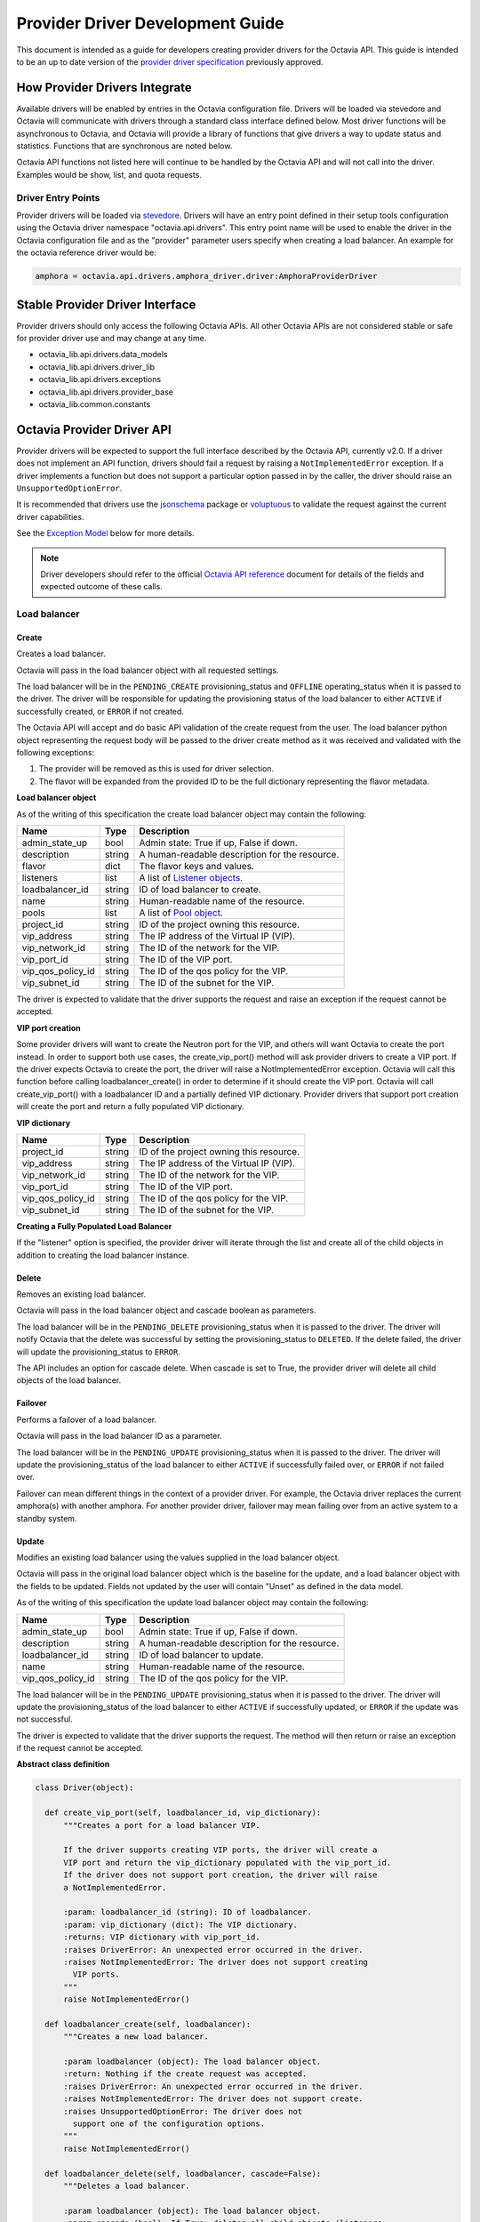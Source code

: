 ..
      Licensed under the Apache License, Version 2.0 (the "License"); you may
      not use this file except in compliance with the License. You may obtain
      a copy of the License at

          http://www.apache.org/licenses/LICENSE-2.0

      Unless required by applicable law or agreed to in writing, software
      distributed under the License is distributed on an "AS IS" BASIS, WITHOUT
      WARRANTIES OR CONDITIONS OF ANY KIND, either express or implied. See the
      License for the specific language governing permissions and limitations
      under the License.

=================================
Provider Driver Development Guide
=================================
This document is intended as a guide for developers creating provider drivers
for the Octavia API. This guide is intended to be an up to date version of the
`provider driver specification`_ previously approved.

.. _provider driver specification: ../specs/version1.1/enable-provider-driver.html

How Provider Drivers Integrate
==============================
Available drivers will be enabled by entries in the Octavia configuration file.
Drivers will be loaded via stevedore and Octavia will communicate with drivers
through a standard class interface defined below. Most driver functions will be
asynchronous to Octavia, and Octavia will provide a library of functions
that give drivers a way to update status and statistics. Functions that are
synchronous are noted below.

Octavia API functions not listed here will continue to be handled by the
Octavia API and will not call into the driver. Examples would be show, list,
and quota requests.

Driver Entry Points
-------------------

Provider drivers will be loaded via
`stevedore <https://docs.openstack.org/stevedore/latest/>`_. Drivers will
have an entry point defined in their setup tools configuration using the
Octavia driver namespace "octavia.api.drivers". This entry point name will
be used to enable the driver in the Octavia configuration file and as the
"provider" parameter users specify when creating a load balancer. An example
for the octavia reference driver would be:

.. code-block:: python

  amphora = octavia.api.drivers.amphora_driver.driver:AmphoraProviderDriver

Stable Provider Driver Interface
================================

Provider drivers should only access the following Octavia APIs. All other
Octavia APIs are not considered stable or safe for provider driver use and
may change at any time.

* octavia_lib.api.drivers.data_models
* octavia_lib.api.drivers.driver_lib
* octavia_lib.api.drivers.exceptions
* octavia_lib.api.drivers.provider_base
* octavia_lib.common.constants

Octavia Provider Driver API
===========================

Provider drivers will be expected to support the full interface described
by the Octavia API, currently v2.0. If a driver does not implement an API
function, drivers should fail a request by raising a ``NotImplementedError``
exception. If a driver implements a function but does not support a particular
option passed in by the caller, the driver should raise an
``UnsupportedOptionError``.

It is recommended that drivers use the
`jsonschema <https://github.com/Julian/jsonschema>`_ package or
`voluptuous <https://pypi.org/project/voluptuous>`_ to validate the
request against the current driver capabilities.

See the `Exception Model`_ below for more details.

.. note:: Driver developers should refer to the official
          `Octavia API reference`_ document for details of the fields and
          expected outcome of these calls.

.. _Octavia API reference: https://docs.openstack.org/api-ref/load-balancer/v2/index.html

Load balancer
-------------

Create
^^^^^^

Creates a load balancer.

Octavia will pass in the load balancer object with all requested settings.

The load balancer will be in the ``PENDING_CREATE`` provisioning_status and
``OFFLINE`` operating_status when it is passed to the driver.  The driver
will be responsible for updating the provisioning status of the load
balancer to either ``ACTIVE`` if successfully created, or ``ERROR`` if not
created.

The Octavia API will accept and do basic API validation of the create
request from the user. The load balancer python object representing the
request body will be passed to the driver create method as it was received
and validated with the following exceptions:

1. The provider will be removed as this is used for driver selection.
2. The flavor will be expanded from the provided ID to be the full
   dictionary representing the flavor metadata.

**Load balancer object**

As of the writing of this specification the create load balancer object may
contain the following:

+-----------------+--------+-----------------------------------------------+
| Name            | Type   | Description                                   |
+=================+========+===============================================+
| admin_state_up  | bool   | Admin state: True if up, False if down.       |
+-----------------+--------+-----------------------------------------------+
| description     | string | A human-readable description for the resource.|
+-----------------+--------+-----------------------------------------------+
| flavor          | dict   | The flavor keys and values.                   |
+-----------------+--------+-----------------------------------------------+
| listeners       | list   | A list of `Listener objects`_.                |
+-----------------+--------+-----------------------------------------------+
| loadbalancer_id | string | ID of load balancer to create.                |
+-----------------+--------+-----------------------------------------------+
| name            | string | Human-readable name of the resource.          |
+-----------------+--------+-----------------------------------------------+
| pools           | list   | A list of `Pool object`_.                     |
+-----------------+--------+-----------------------------------------------+
| project_id      | string | ID of the project owning this resource.       |
+-----------------+--------+-----------------------------------------------+
| vip_address     | string | The IP address of the Virtual IP (VIP).       |
+-----------------+--------+-----------------------------------------------+
| vip_network_id  | string | The ID of the network for the VIP.            |
+-----------------+--------+-----------------------------------------------+
| vip_port_id     | string | The ID of the VIP port.                       |
+-----------------+--------+-----------------------------------------------+
|vip_qos_policy_id| string | The ID of the qos policy for the VIP.         |
+-----------------+--------+-----------------------------------------------+
| vip_subnet_id   | string | The ID of the subnet for the VIP.             |
+-----------------+--------+-----------------------------------------------+

The driver is expected to validate that the driver supports the request
and raise an exception if the request cannot be accepted.

**VIP port creation**

Some provider drivers will want to create the Neutron port for the VIP, and
others will want Octavia to create the port instead. In order to support both
use cases, the create_vip_port() method will ask provider drivers to create
a VIP port. If the driver expects Octavia to create the port, the driver
will raise a  NotImplementedError exception. Octavia will call this function
before calling loadbalancer_create() in order to determine if it should
create the VIP port. Octavia will call create_vip_port() with a loadbalancer
ID and a partially defined VIP dictionary. Provider drivers that support
port creation will create the port and return a fully populated VIP
dictionary.

**VIP dictionary**

+-----------------+--------+-----------------------------------------------+
| Name            | Type   | Description                                   |
+=================+========+===============================================+
| project_id      | string | ID of the project owning this resource.       |
+-----------------+--------+-----------------------------------------------+
| vip_address     | string | The IP address of the Virtual IP (VIP).       |
+-----------------+--------+-----------------------------------------------+
| vip_network_id  | string | The ID of the network for the VIP.            |
+-----------------+--------+-----------------------------------------------+
| vip_port_id     | string | The ID of the VIP port.                       |
+-----------------+--------+-----------------------------------------------+
|vip_qos_policy_id| string | The ID of the qos policy for the VIP.         |
+-----------------+--------+-----------------------------------------------+
| vip_subnet_id   | string | The ID of the subnet for the VIP.             |
+-----------------+--------+-----------------------------------------------+

**Creating a Fully Populated Load Balancer**

If the "listener" option is specified, the provider driver will iterate
through the list and create all of the child objects in addition to
creating the load balancer instance.

Delete
^^^^^^

Removes an existing load balancer.

Octavia will pass in the load balancer object and cascade boolean as
parameters.

The load balancer will be in the ``PENDING_DELETE`` provisioning_status when
it is passed to the driver. The driver will notify Octavia that the delete
was successful by setting the provisioning_status to ``DELETED``. If the
delete failed, the driver will update the provisioning_status to ``ERROR``.

The API includes an option for cascade delete. When cascade is set to
True, the provider driver will delete all child objects of the load balancer.

Failover
^^^^^^^^

Performs a failover of a load balancer.

Octavia will pass in the load balancer ID as a parameter.

The load balancer will be in the ``PENDING_UPDATE`` provisioning_status when
it is passed to the driver. The driver will update the provisioning_status
of the load balancer to either ``ACTIVE`` if successfully failed over, or
``ERROR`` if not failed over.

Failover can mean different things in the context of a provider driver. For
example, the Octavia driver replaces the current amphora(s) with another
amphora. For another provider driver, failover may mean failing over from
an active system to a standby system.

Update
^^^^^^

Modifies an existing load balancer using the values supplied in the load
balancer object.

Octavia will pass in the original load balancer object which is the baseline
for the update, and a load balancer object with the fields to be updated.
Fields not updated by the user will contain "Unset" as defined in the data
model.

As of the writing of this specification the update load balancer object may
contain the following:

+-----------------+--------+-----------------------------------------------+
| Name            | Type   | Description                                   |
+=================+========+===============================================+
| admin_state_up  | bool   | Admin state: True if up, False if down.       |
+-----------------+--------+-----------------------------------------------+
| description     | string | A human-readable description for the resource.|
+-----------------+--------+-----------------------------------------------+
| loadbalancer_id | string | ID of load balancer to update.                |
+-----------------+--------+-----------------------------------------------+
| name            | string | Human-readable name of the resource.          |
+-----------------+--------+-----------------------------------------------+
|vip_qos_policy_id| string | The ID of the qos policy for the VIP.         |
+-----------------+--------+-----------------------------------------------+

The load balancer will be in the ``PENDING_UPDATE`` provisioning_status when
it is passed to the driver. The driver will update the provisioning_status
of the load balancer to either ``ACTIVE`` if successfully updated, or
``ERROR`` if the update was not successful.

The driver is expected to validate that the driver supports the request.
The method will then return or raise an exception if the request cannot be
accepted.

**Abstract class definition**

.. code-block:: python

   class Driver(object):

     def create_vip_port(self, loadbalancer_id, vip_dictionary):
         """Creates a port for a load balancer VIP.

         If the driver supports creating VIP ports, the driver will create a
         VIP port and return the vip_dictionary populated with the vip_port_id.
         If the driver does not support port creation, the driver will raise
         a NotImplementedError.

         :param: loadbalancer_id (string): ID of loadbalancer.
         :param: vip_dictionary (dict): The VIP dictionary.
         :returns: VIP dictionary with vip_port_id.
         :raises DriverError: An unexpected error occurred in the driver.
         :raises NotImplementedError: The driver does not support creating
           VIP ports.
         """
         raise NotImplementedError()

     def loadbalancer_create(self, loadbalancer):
         """Creates a new load balancer.

         :param loadbalancer (object): The load balancer object.
         :return: Nothing if the create request was accepted.
         :raises DriverError: An unexpected error occurred in the driver.
         :raises NotImplementedError: The driver does not support create.
         :raises UnsupportedOptionError: The driver does not
           support one of the configuration options.
         """
         raise NotImplementedError()

     def loadbalancer_delete(self, loadbalancer, cascade=False):
         """Deletes a load balancer.

         :param loadbalancer (object): The load balancer object.
         :param cascade (bool): If True, deletes all child objects (listeners,
           pools, etc.) in addition to the load balancer.
         :return: Nothing if the delete request was accepted.
         :raises DriverError: An unexpected error occurred in the driver.
         :raises NotImplementedError: if driver does not support request.
         """
         raise NotImplementedError()

     def loadbalancer_failover(self, loadbalancer_id):
         """Performs a fail over of a load balancer.

         :param loadbalancer_id (string): ID of the load balancer to failover.
         :return: Nothing if the failover request was accepted.
         :raises DriverError: An unexpected error occurred in the driver.
         :raises: NotImplementedError if driver does not support request.
         """
         raise NotImplementedError()

     def loadbalancer_update(self, old_loadbalancer, new_loadbalancer):
         """Updates a load balancer.

         :param old_loadbalancer (object): The baseline load balancer object.
         :param new_loadbalancer (object): The updated load balancer object.
         :return: Nothing if the update request was accepted.
         :raises DriverError: An unexpected error occurred in the driver.
         :raises NotImplementedError: The driver does not support request.
         :raises UnsupportedOptionError: The driver does not
           support one of the configuration options.
         """
         raise NotImplementedError()

Listener
--------

Create
^^^^^^

Creates a listener for a load balancer.

Octavia will pass in the listener object with all requested settings.

The listener will be in the ``PENDING_CREATE`` provisioning_status and
``OFFLINE`` operating_status when it is passed to the driver. The driver
will be responsible for updating the provisioning status of the listener
to either ``ACTIVE`` if successfully created, or ``ERROR`` if not created.

The Octavia API will accept and do basic API validation of the create
request from the user.  The listener python object representing the
request body will be passed to the driver create method as it was received
and validated with the following exceptions:

1. The project_id will be removed, if present, as this field is now
deprecated. The listener will inherit the project_id from the parent
load balancer.
2. The default_tls_container_ref will be expanded and provided to the driver
in PEM format.
3. The sni_container_refs will be expanded and provided to the driver in
PEM format.

.. _Listener objects:

**Listener object**

As of the writing of this specification the create listener object may
contain the following:

+------------------------------+--------+-------------------------------------+
| Name                         | Type   | Description                         |
+==============================+========+=====================================+
| admin_state_up               | bool   | Admin state: True if up, False if   |
|                              |        | down.                               |
+------------------------------+--------+-------------------------------------+
| client_authentication        | string | The TLS client authentication mode. |
|                              |        | One of the options ``NONE``,        |
|                              |        | ``OPTIONAL`` or ``MANDATORY``.      |
+------------------------------+--------+-------------------------------------+
| client_ca_tls_container_data | string | A PEM encoded certificate.          |
+------------------------------+--------+-------------------------------------+
| client_ca_tls_container_ref  | string | The reference to the secrets        |
|                              |        | container.                          |
+------------------------------+--------+-------------------------------------+
| client_crl_container_data    | string | A PEM encoded CRL file.             |
+------------------------------+--------+-------------------------------------+
| client_crl_container_ref     | string | The reference to the secrets        |
|                              |        | container.                          |
+------------------------------+--------+-------------------------------------+
| connection_limit             | int    | The max number of connections       |
|                              |        | permitted for this listener. Default|
|                              |        | is -1, which is infinite            |
|                              |        | connections.                        |
+------------------------------+--------+-------------------------------------+
| default_pool                 | object | A `Pool object`_.                   |
+------------------------------+--------+-------------------------------------+
| default_pool_id              | string | The ID of the pool used by the      |
|                              |        | listener if no L7 policies match.   |
+------------------------------+--------+-------------------------------------+
| default_tls_container_data   | dict   | A `TLS container`_ dict.            |
+------------------------------+--------+-------------------------------------+
| default_tls_container_refs   | string | The reference to the secrets        |
|                              |        | container.                          |
+------------------------------+--------+-------------------------------------+
| description                  | string | A human-readable description for the|
|                              |        | listener.                           |
+------------------------------+--------+-------------------------------------+
| insert_headers               | dict   | A dictionary of optional headers to |
|                              |        | insert into the request before it is|
|                              |        | sent to the backend member. See     |
|                              |        | `Supported HTTP Header Insertions`_.|
|                              |        | Keys and values are specified as    |
|                              |        | strings.                            |
+------------------------------+--------+-------------------------------------+
| l7policies                   | list   | A list of `L7policy objects`_.      |
+------------------------------+--------+-------------------------------------+
| listener_id                  | string | ID of listener to create.           |
+------------------------------+--------+-------------------------------------+
| loadbalancer_id              | string | ID of load balancer.                |
+------------------------------+--------+-------------------------------------+
| name                         | string | Human-readable name of the listener.|
+------------------------------+--------+-------------------------------------+
| project_id                   | string | ID of the project owning this       |
|                              |        | resource.                           |
+------------------------------+--------+-------------------------------------+
| protocol                     | string | Protocol type: One of HTTP, HTTPS,  |
|                              |        | TCP, or TERMINATED_HTTPS.           |
+------------------------------+--------+-------------------------------------+
| protocol_port                | int    | Protocol port number.               |
+------------------------------+--------+-------------------------------------+
| sni_container_data           | list   | A list of `TLS container`_ dict.    |
+------------------------------+--------+-------------------------------------+
| sni_container_refs           | list   | A list of references to the SNI     |
|                              |        | secrets containers.                 |
+------------------------------+--------+-------------------------------------+
| timeout_client_data          | int    | Frontend client inactivity timeout  |
|                              |        | in milliseconds.                    |
+------------------------------+--------+-------------------------------------+
| timeout_member_connect       | int    | Backend member connection timeout in|
|                              |        | milliseconds.                       |
+------------------------------+--------+-------------------------------------+
| timeout_member_data          | int    | Backend member inactivity timeout in|
|                              |        | milliseconds.                       |
+------------------------------+--------+-------------------------------------+
| timeout_tcp_inspect          | int    | Time, in milliseconds, to wait for  |
|                              |        | additional TCP packets for content  |
|                              |        | inspection.                         |
+------------------------------+--------+-------------------------------------+

.. _TLS container:

As of the writing of this specification the TLS container dictionary
contains the following:

+---------------+--------+------------------------------------------------+
| Key           | Type   | Description                                    |
+===============+========+================================================+
| certificate   | string | The PEM encoded certificate.                   |
+---------------+--------+------------------------------------------------+
| intermediates | List   | A list of intermediate PEM certificates.       |
+---------------+--------+------------------------------------------------+
| passphrase    | string | The private_key passphrase.                    |
+---------------+--------+------------------------------------------------+
| primary_cn    | string | The primary common name of the certificate.    |
+---------------+--------+------------------------------------------------+
| private_key   | string | The PEM encoded private key.                   |
+---------------+--------+------------------------------------------------+

.. _Supported HTTP Header Insertions:

As of the writing of this specification the Supported HTTP Header Insertions
are:

+-----------------------+--------+--------------------------------------------+
| Key                   | Type   | Description                                |
+=======================+========+============================================+
| X-Forwarded-For       | bool   | When True a X-Forwarded-For header is      |
|                       |        | inserted into the request to the backend   |
|                       |        | member that specifies the client IP        |
|                       |        | address.                                   |
+-----------------------+--------+--------------------------------------------+
| X-Forwarded-Port      | int    | A X-Forwarded-Port header is inserted into |
|                       |        | the request to the backend member that     |
|                       |        | specifies the integer provided. Typically  |
|                       |        | this is used to indicate the port the      |
|                       |        | client connected to on the load balancer.  |
+-----------------------+--------+--------------------------------------------+
| X-Forwarded-Proto     | bool   | A X-Forwarded-Proto header is inserted into|
|                       |        | the end of request to the backend member.  |
|                       |        | HTTP for the HTTP listener protocol type,  |
|                       |        | HTTPS for the TERMINATED_HTTPS listener    |
|                       |        | protocol type.                             |
+-----------------------+--------+--------------------------------------------+
| X-SSL-Client-Verify   | string | When "``true``" a ``X-SSL-Client-Verify``  |
|                       |        | header is inserted into the request to the |
|                       |        | backend ``member`` that contains 0 if the  |
|                       |        | client authentication was successful, or an|
|                       |        | result error number greater than 0 that    |
|                       |        | align to the openssl veryify error codes.  |
+-----------------------+--------+--------------------------------------------+
| X-SSL-Client-Has-Cert | string | When "``true``" a ``X-SSL-Client-Has-Cert``|
|                       |        | header is inserted into the request to the |
|                       |        | backend ``member`` that is ''true'' if a   |
|                       |        | client authentication certificate was      |
|                       |        | presented, and ''false'' if not. Does not  |
|                       |        | indicate validity.                         |
+-----------------------+--------+--------------------------------------------+
| X-SSL-Client-DN       | string | When "``true``" a ``X-SSL-Client-DN``      |
|                       |        | header is inserted into the request to the |
|                       |        | backend ``member`` that contains the full  |
|                       |        | Distinguished Name of the certificate      |
|                       |        | presented by the client.                   |
+-----------------------+--------+--------------------------------------------+
| X-SSL-Client-CN       | string | When "``true``" a ``X-SSL-Client-CN``      |
|                       |        | header is inserted into the request to the |
|                       |        | backend ``member`` that contains the Common|
|                       |        | Name from the full Distinguished Name of   |
|                       |        | the certificate presented by the client.   |
+-----------------------+--------+--------------------------------------------+
| X-SSL-Issuer          | string | When "``true``" a ``X-SSL-Issuer`` header  |
|                       |        | is inserted into the request to the backend|
|                       |        | ``member`` that contains the full          |
|                       |        | Distinguished Name of the client           |
|                       |        | certificate issuer.                        |
+-----------------------+--------+--------------------------------------------+
| X-SSL-Client-SHA1     | string | When "``true``" a ``X-SSL-Client-SHA1``    |
|                       |        | header is inserted into the request to the |
|                       |        | backend ``member`` that contains the SHA-1 |
|                       |        | fingerprint of the certificate presented by|
|                       |        | the client in hex string format.           |
+-----------------------+--------+--------------------------------------------+
|X-SSL-Client-Not-Before| string | When "``true``" a                          |
|                       |        | ``X-SSL-Client-Not-Before``                |
|                       |        | header is inserted into the request to the |
|                       |        | backend ``member`` that contains the start |
|                       |        | date presented by the client as a formatted|
|                       |        | string YYMMDDhhmmss[Z].                    |
+-----------------------+--------+--------------------------------------------+
|X-SSL-Client-Not-After | string | When "``true``" a                          |
|                       |        | ``X-SSL-Client-Not-After`` header is       |
|                       |        | inserted into the request to the           |
|                       |        | backend ``member`` that contains the end   |
|                       |        | date presented by the client as a formatted|
|                       |        | string YYMMDDhhmmss[Z].                    |
+-----------------------+--------+--------------------------------------------+

**Creating a Fully Populated Listener**

If the "default_pool" or "l7policies" option is specified, the provider
driver will create all of the child objects in addition to creating the
listener instance.

Delete
^^^^^^

Deletes an existing listener.

Octavia will pass the listener object as a parameter.

The listener will be in the ``PENDING_DELETE`` provisioning_status when
it is passed to the driver. The driver will notify Octavia that the delete
was successful by setting the provisioning_status to ``DELETED``. If the
delete failed, the driver will update the provisioning_status to ``ERROR``.

Update
^^^^^^

Modifies an existing listener using the values supplied in the listener
object.

Octavia will pass in the original listener object which is the baseline for the
update, and a listener object with the fields to be updated.
Fields not updated by the user will contain "Unset" as defined in the data
model.

As of the writing of this specification the update listener object may
contain the following:

+----------------------------+--------+-------------------------------------+
| Name                       | Type   | Description                         |
+============================+========+=====================================+
| admin_state_up             | bool   | Admin state: True if up, False if   |
|                            |        | down.                               |
+----------------------------+--------+-------------------------------------+
| client_authentication      | string | The TLS client authentication mode. |
|                            |        | One of the options ``NONE``,        |
|                            |        | ``OPTIONAL`` or ``MANDATORY``.      |
+----------------------------+--------+-------------------------------------+
|client_ca_tls_container_data| string | A PEM encoded certificate.          |
+----------------------------+--------+-------------------------------------+
| client_ca_tls_container_ref| string | The reference to the secrets        |
|                            |        | container.                          |
+----------------------------+--------+-------------------------------------+
| client_crl_container_data  | string | A PEM encoded CRL file.             |
+----------------------------+--------+-------------------------------------+
| client_crl_container_ref   | string | The reference to the secrets        |
|                            |        | container.                          |
+----------------------------+--------+-------------------------------------+
| connection_limit           | int    | The max number of connections       |
|                            |        | permitted for this listener. Default|
|                            |        | is -1, which is infinite            |
|                            |        | connections.                        |
+----------------------------+--------+-------------------------------------+
| default_pool_id            | string | The ID of the pool used by the      |
|                            |        | listener if no L7 policies match.   |
+----------------------------+--------+-------------------------------------+
| default_tls_container_data | dict   | A `TLS container`_ dict.            |
+----------------------------+--------+-------------------------------------+
| default_tls_container_refs | string | The reference to the secrets        |
|                            |        | container.                          |
+----------------------------+--------+-------------------------------------+
| description                | string |  A human-readable description for   |
|                            |        |  the listener.                      |
+----------------------------+--------+-------------------------------------+
| insert_headers             | dict   | A dictionary of optional headers to |
|                            |        | insert into the request before it is|
|                            |        | sent to the backend member. See     |
|                            |        | `Supported HTTP Header Insertions`_.|
|                            |        | Keys and values are specified as    |
|                            |        | strings.                            |
+----------------------------+--------+-------------------------------------+
| listener_id                | string | ID of listener to update.           |
+----------------------------+--------+-------------------------------------+
| name                       | string | Human-readable name of the listener.|
+----------------------------+--------+-------------------------------------+
| sni_container_data         | list   | A list of `TLS container`_ dict.    |
+----------------------------+--------+-------------------------------------+
| sni_container_refs         | list   | A list of references to the SNI     |
|                            |        | secrets containers.                 |
+----------------------------+--------+-------------------------------------+
| timeout_client_data        | int    | Frontend client inactivity timeout  |
|                            |        | in milliseconds.                    |
+----------------------------+--------+-------------------------------------+
| timeout_member_connect     | int    | Backend member connection timeout in|
|                            |        | milliseconds.                       |
+----------------------------+--------+-------------------------------------+
| timeout_member_data        | int    | Backend member inactivity timeout in|
|                            |        | milliseconds.                       |
+----------------------------+--------+-------------------------------------+
| timeout_tcp_inspect        | int    | Time, in milliseconds, to wait for  |
|                            |        | additional TCP packets for content  |
|                            |        | inspection.                         |
+----------------------------+--------+-------------------------------------+

The listener will be in the ``PENDING_UPDATE`` provisioning_status when
it is passed to the driver. The driver will update the provisioning_status
of the listener to either ``ACTIVE`` if successfully updated, or ``ERROR``
if the update was not successful.

The driver is expected to validate that the driver supports the request.
The method will then return or raise an exception if the request cannot be
accepted.

**Abstract class definition**

.. code-block:: python

    class Driver(object):
      def listener_create(self, listener):
          """Creates a new listener.

          :param listener (object): The listener object.
          :return: Nothing if the create request was accepted.
          :raises DriverError: An unexpected error occurred in the driver.
          :raises NotImplementedError: if driver does not support request.
          :raises UnsupportedOptionError: if driver does not
            support one of the configuration options.
          """
        raise NotImplementedError()

      def listener_delete(self, listener):
          """Deletes a listener.

          :param listener (object): The listener object.
          :return: Nothing if the delete request was accepted.
          :raises DriverError: An unexpected error occurred in the driver.
          :raises NotImplementedError: if driver does not support request.
          """
          raise NotImplementedError()

      def listener_update(self, old_listener, new_listener):
          """Updates a listener.

          :param old_listener (object): The baseline listener object.
          :param new_listener (object): The updated listener object.
          :return: Nothing if the update request was accepted.
          :raises DriverError: An unexpected error occurred in the driver.
          :raises NotImplementedError: if driver does not support request.
          :raises UnsupportedOptionError: if driver does not
            support one of the configuration options.
          """
          raise NotImplementedError()

Pool
----

Create
^^^^^^

Creates a pool for a load balancer.

Octavia will pass in the pool object with all requested settings.

The pool will be in the ``PENDING_CREATE`` provisioning_status and
``OFFLINE`` operating_status when it is passed to the driver. The driver
will be responsible for updating the provisioning status of the pool
to either ``ACTIVE`` if successfully created, or ``ERROR`` if not created.

The Octavia API will accept and do basic API validation of the create
request from the user.  The pool python object representing the request
body will be passed to the driver create method as it was received and
validated with the following exceptions:

1. The project_id will be removed, if present, as this field is now
   deprecated. The listener will inherit the project_id from the parent
   load balancer.

.. _Pool object:

**Pool object**

As of the writing of this specification the create pool object may
contain the following:

+-----------------------+--------+------------------------------------------+
| Name                  | Type   | Description                              |
+=======================+========+==========================================+
| admin_state_up        | bool   | Admin state: True if up, False if down.  |
+-----------------------+--------+------------------------------------------+
| ca_tls_container_data | string | A PEM encoded certificate.               |
+-----------------------+--------+------------------------------------------+
| ca_tls_container_ref  | string | The reference to the secrets             |
|                       |        | container.                               |
+-----------------------+--------+------------------------------------------+
| crl_container_data    | string | A PEM encoded CRL file.                  |
+-----------------------+--------+------------------------------------------+
| crl_container_ref     | string | The reference to the secrets             |
|                       |        | container.                               |
+-----------------------+--------+------------------------------------------+
| description           | string | A human-readable description for the     |
|                       |        | pool.                                    |
+-----------------------+--------+------------------------------------------+
| healthmonitor         | object | A `Healthmonitor object`_.               |
+-----------------------+--------+------------------------------------------+
| lb_algorithm          | string | Load balancing algorithm: One of         |
|                       |        | ROUND_ROBIN, LEAST_CONNECTIONS, or       |
|                       |        | SOURCE_IP.                               |
+-----------------------+--------+------------------------------------------+
| loadbalancer_id       | string | ID of load balancer.                     |
+-----------------------+--------+------------------------------------------+
| listener_id           | string | ID of listener.                          |
+-----------------------+--------+------------------------------------------+
| members               | list   | A list of `Member objects`_.             |
+-----------------------+--------+------------------------------------------+
| name                  | string | Human-readable name of the pool.         |
+-----------------------+--------+------------------------------------------+
| pool_id               | string | ID of pool to create.                    |
+-----------------------+--------+------------------------------------------+
| project_id            | string | ID of the project owning this resource.  |
+-----------------------+--------+------------------------------------------+
| protocol              | string | Protocol type: One of HTTP, HTTPS,       |
|                       |        | PROXY, or TCP.                           |
+-----------------------+--------+------------------------------------------+
| session_persistence   | dict   | Defines session persistence as one of    |
|                       |        | {'type': <'HTTP_COOKIE' | 'SOURCE_IP'>}  |
|                       |        | OR                                       |
|                       |        | {'type': 'APP_COOKIE',                   |
|                       |        | 'cookie_name': <cookie_name>}            |
+-----------------------+--------+------------------------------------------+
| tls_container_data    | dict   | A `TLS container`_ dict.                 |
+-----------------------+--------+------------------------------------------+
| tls_container_ref     | string | The reference to the secrets             |
|                       |        | container.                               |
+-----------------------+--------+------------------------------------------+
| tls_enabled           | bool   | True when backend re-encryption is       |
|                       |        | enabled.                                 |
+-----------------------+--------+------------------------------------------+

Delete
^^^^^^

Removes an existing pool and all of its members.

Octavia will pass the pool object as a parameter.

The pool will be in the ``PENDING_DELETE`` provisioning_status when
it is passed to the driver. The driver will notify Octavia that the delete
was successful by setting the provisioning_status to ``DELETED``. If the
delete failed, the driver will update the provisioning_status to ``ERROR``.

Update
^^^^^^

Modifies an existing pool using the values supplied in the pool object.

Octavia will pass in the original pool object which is the baseline for the
update, and a pool object with the fields to be updated.
Fields not updated by the user will contain "Unset" as defined in the data
model.

As of the writing of this specification the update pool object may
contain the following:

+-----------------------+--------+------------------------------------------+
| Name                  | Type   | Description                              |
+=======================+========+==========================================+
| admin_state_up        | bool   | Admin state: True if up, False if down.  |
+-----------------------+--------+------------------------------------------+
| ca_tls_container_data | string | A PEM encoded certificate.               |
+-----------------------+--------+------------------------------------------+
| ca_tls_container_ref  | string | The reference to the secrets             |
|                       |        | container.                               |
+-----------------------+--------+------------------------------------------+
| crl_container_data    | string | A PEM encoded CRL file.                  |
+-----------------------+--------+------------------------------------------+
| crl_container_ref     | string | The reference to the secrets             |
|                       |        | container.                               |
+-----------------------+--------+------------------------------------------+
| description           | string | A human-readable description for the     |
|                       |        | pool.                                    |
+-----------------------+--------+------------------------------------------+
| lb_algorithm          | string | Load balancing algorithm: One of         |
|                       |        | ROUND_ROBIN, LEAST_CONNECTIONS, or       |
|                       |        | SOURCE_IP.                               |
+-----------------------+--------+------------------------------------------+
| name                  | string | Human-readable name of the pool.         |
+-----------------------+--------+------------------------------------------+
| pool_id               | string | ID of pool to update.                    |
+-----------------------+--------+------------------------------------------+
| session_persistence   | dict   | Defines session persistence as one of    |
|                       |        | {'type': <'HTTP_COOKIE' | 'SOURCE_IP'>}  |
|                       |        | OR                                       |
|                       |        | {'type': 'APP_COOKIE',                   |
|                       |        | 'cookie_name': <cookie_name>}            |
+-----------------------+--------+------------------------------------------+
| tls_container_data    | dict   | A `TLS container`_ dict.                 |
+-----------------------+--------+------------------------------------------+
| tls_container_ref     | string | The reference to the secrets             |
|                       |        | container.                               |
+-----------------------+--------+------------------------------------------+
| tls_enabled           | bool   | True when backend re-encryption is       |
|                       |        | enabled.                                 |
+-----------------------+--------+------------------------------------------+

The pool will be in the ``PENDING_UPDATE`` provisioning_status when it is
passed to the driver. The driver will update the provisioning_status of the
pool to either ``ACTIVE`` if successfully updated, or ``ERROR`` if the
update was not successful.

The driver is expected to validate that the driver supports the request.
The method will then return or raise an exception if the request cannot be
accepted.

**Abstract class definition**

.. code-block:: python

    class Driver(object):
      def pool_create(self, pool):
          """Creates a new pool.

          :param pool (object): The pool object.
          :return: Nothing if the create request was accepted.
          :raises DriverError: An unexpected error occurred in the driver.
          :raises NotImplementedError: if driver does not support request.
          :raises UnsupportedOptionError: if driver does not
            support one of the configuration options.
          """
          raise NotImplementedError()

      def pool_delete(self, pool):
          """Deletes a pool and its members.

          :param pool (object): The pool object.
          :return: Nothing if the create request was accepted.
          :raises DriverError: An unexpected error occurred in the driver.
          :raises NotImplementedError: if driver does not support request.
          """
          raise NotImplementedError()

      def pool_update(self, old_pool, new_pool):
          """Updates a pool.

          :param old_pool (object): The baseline pool object.
          :param new_pool (object): The updated pool object.
          :return: Nothing if the create request was accepted.
          :raises DriverError: An unexpected error occurred in the driver.
          :raises NotImplementedError: if driver does not support request.
          :raises UnsupportedOptionError: if driver does not
            support one of the configuration options.
          """
          raise NotImplementedError()

Member
------

Create
^^^^^^

Creates a member for a pool.

Octavia will pass in the member object with all requested settings.

The member will be in the ``PENDING_CREATE`` provisioning_status and
``OFFLINE`` operating_status when it is passed to the driver. The driver
will be responsible for updating the provisioning status of the member
to either ``ACTIVE`` if successfully created, or ``ERROR`` if not created.

The Octavia API will accept and do basic API validation of the create
request from the user.  The member python object representing the
request body will be passed to the driver create method as it was received
and validated with the following exceptions:

1. The project_id will be removed, if present, as this field is now
   deprecated. The member will inherit the project_id from the parent
   load balancer.

.. _Member objects:

**Member object**

As of the writing of this specification the create member object may
contain the following:

+-----------------------+--------+------------------------------------------+
| Name                  | Type   | Description                              |
+=======================+========+==========================================+
| address               | string | The IP address of the backend member to  |
|                       |        | receive traffic from the load balancer.  |
+-----------------------+--------+------------------------------------------+
| admin_state_up        | bool   | Admin state: True if up, False if down.  |
+-----------------------+--------+------------------------------------------+
| backup                | bool   | Is the member a backup? Backup members   |
|                       |        | only receive traffic when all non-backup |
|                       |        | members are down.                        |
+-----------------------+--------+------------------------------------------+
| member_id             | string | ID of member to create.                  |
+-----------------------+--------+------------------------------------------+
| monitor_address       | string | An alternate IP address used for health  |
|                       |        | monitoring a backend member.             |
+-----------------------+--------+------------------------------------------+
| monitor_port          | int    | An alternate protocol port used for      |
|                       |        | health monitoring a backend member.      |
+-----------------------+--------+------------------------------------------+
| name                  | string | Human-readable name of the member.       |
+-----------------------+--------+------------------------------------------+
| pool_id               | string | ID of pool.                              |
+-----------------------+--------+------------------------------------------+
| project_id            | string | ID of the project owning this resource.  |
+-----------------------+--------+------------------------------------------+
| protocol_port         | int    | The port on which the backend member     |
|                       |        | listens for traffic.                     |
+-----------------------+--------+------------------------------------------+
| subnet_id             | string | Subnet ID.                               |
+-----------------------+--------+------------------------------------------+
| weight                | int    | The weight of a member determines the    |
|                       |        | portion of requests or connections it    |
|                       |        | services compared to the other members of|
|                       |        | the pool. For example, a member with a   |
|                       |        | weight of 10 receives five times as many |
|                       |        | requests as a member with a weight of 2. |
|                       |        | A value of 0 means the member does not   |
|                       |        | receive new connections but continues to |
|                       |        | service existing connections. A valid    |
|                       |        | value is from 0 to 256. Default is 1.    |
+-----------------------+--------+------------------------------------------+

Delete
^^^^^^

Removes a pool member.

Octavia will pass the member object as a parameter.

The member will be in the ``PENDING_DELETE`` provisioning_status when
it is passed to the driver. The driver will notify Octavia that the delete
was successful by setting the provisioning_status to ``DELETED``. If the
delete failed, the driver will update the provisioning_status to ``ERROR``.

Update
^^^^^^

Modifies an existing member using the values supplied in the listener object.

Octavia will pass in the original member object which is the baseline for the
update, and a member object with the fields to be updated.
Fields not updated by the user will contain "Unset" as defined in the data
model.

As of the writing of this specification the update member object may contain
the following:

+-----------------------+--------+------------------------------------------+
| Name                  | Type   | Description                              |
+=======================+========+==========================================+
| admin_state_up        | bool   | Admin state: True if up, False if down.  |
+-----------------------+--------+------------------------------------------+
| backup                | bool   | Is the member a backup? Backup members   |
|                       |        | only receive traffic when all non-backup |
|                       |        | members are down.                        |
+-----------------------+--------+------------------------------------------+
| member_id             | string | ID of member to update.                  |
+-----------------------+--------+------------------------------------------+
| monitor_address       | string | An alternate IP address used for health  |
|                       |        | monitoring a backend member.             |
+-----------------------+--------+------------------------------------------+
| monitor_port          | int    | An alternate protocol port used for      |
|                       |        | health monitoring a backend member.      |
+-----------------------+--------+------------------------------------------+
| name                  | string | Human-readable name of the member.       |
+-----------------------+--------+------------------------------------------+
| weight                | int    | The weight of a member determines the    |
|                       |        | portion of requests or connections it    |
|                       |        | services compared to the other members of|
|                       |        | the pool. For example, a member with a   |
|                       |        | weight of 10 receives five times as many |
|                       |        | requests as a member with a weight of 2. |
|                       |        | A value of 0 means the member does not   |
|                       |        | receive new connections but continues to |
|                       |        | service existing connections. A valid    |
|                       |        | value is from 0 to 256. Default is 1.    |
+-----------------------+--------+------------------------------------------+

The member will be in the ``PENDING_UPDATE`` provisioning_status when
it is passed to the driver. The driver will update the provisioning_status
of the member to either ``ACTIVE`` if successfully updated, or ``ERROR``
if the update was not successful.

The driver is expected to validate that the driver supports the request.
The method will then return or raise an exception if the request cannot be
accepted.

Batch Update
^^^^^^^^^^^^

Set the state of members for a pool in one API call. This may include
creating new members, deleting old members, and updating existing members.
Existing members are matched based on address/port combination.

For example, assume a pool currently has two members. These members have the
following address/port combinations: '192.0.2.15:80' and '192.0.2.16:80'.
Now assume a PUT request is made that includes members with address/port
combinations: '192.0.2.16:80' and '192.0.2.17:80'. The member '192.0.2.15:80'
will be deleted because it was not in the request. The member '192.0.2.16:80'
will be updated to match the request data for that member, because it was
matched. The member '192.0.2.17:80' will be created, because no such member
existed.

The members will be in the ``PENDING_CREATE``, ``PENDING_UPDATE``, or
``PENDING_DELETE`` provisioning_status when it is passed to the driver.
The driver will update the provisioning_status of the members to either
``ACTIVE`` or ``DELETED`` if successfully updated, or ``ERROR``
if the update was not successful.

The batch update method will supply a list of `Member objects`_.
Existing members not in this list should be deleted,
existing members in the list should be updated,
and members in the list that do not already exist should be created.

**Abstract class definition**

.. code-block:: python

    class Driver(object):
      def member_create(self, member):
          """Creates a new member for a pool.

          :param member (object): The member object.
          :return: Nothing if the create request was accepted.
          :raises DriverError: An unexpected error occurred in the driver.
          :raises NotImplementedError: if driver does not support request.
          :raises UnsupportedOptionError: if driver does not
            support one of the configuration options.
          """
      raise NotImplementedError()

      def member_delete(self, member):

          """Deletes a pool member.

          :param member (object): The member object.
          :return: Nothing if the create request was accepted.
          :raises DriverError: An unexpected error occurred in the driver.
          :raises NotImplementedError: if driver does not support request.
          """
          raise NotImplementedError()

      def member_update(self, old_member, new_member):

          """Updates a pool member.

          :param old_member (object): The baseline member object.
          :param new_member (object): The updated member object.
          :return: Nothing if the create request was accepted.
          :raises DriverError: An unexpected error occurred in the driver.
          :raises NotImplementedError: if driver does not support request.
          :raises UnsupportedOptionError: if driver does not
            support one of the configuration options.
          """
          raise NotImplementedError()

      def member_batch_update(self, members):
          """Creates, updates, or deletes a set of pool members.

          :param members (list): List of member objects.
          :return: Nothing if the create request was accepted.
          :raises DriverError: An unexpected error occurred in the driver.
          :raises NotImplementedError: if driver does not support request.
          :raises UnsupportedOptionError: if driver does not
            support one of the configuration options.
          """
          raise NotImplementedError()

Health Monitor
--------------

Create
^^^^^^

Creates a health monitor on a pool.

Octavia will pass in the health monitor object with all requested settings.

The health monitor will be in the ``PENDING_CREATE`` provisioning_status and
``OFFLINE`` operating_status when it is passed to the driver. The driver
will be responsible for updating the provisioning status of the health
monitor to either ``ACTIVE`` if successfully created, or ``ERROR`` if not
created.

The Octavia API will accept and do basic API validation of the create
request from the user.  The healthmonitor python object representing the
request body will be passed to the driver create method as it was received
and validated with the following exceptions:

1. The project_id will be removed, if present, as this field is now
   deprecated. The listener will inherit the project_id from the parent
   load balancer.

.. _Healthmonitor object:

**Healthmonitor object**

+-----------------------+--------+------------------------------------------+
| Name                  | Type   | Description                              |
+=======================+========+==========================================+
| admin_state_up        | bool   | Admin state: True if up, False if down.  |
+-----------------------+--------+------------------------------------------+
| delay                 | int    | The interval, in seconds, between health |
|                       |        | checks.                                  |
+-----------------------+--------+------------------------------------------+
| domain_name           | string | The domain name to be passed in the host |
|                       |        | header for health monitor checks.        |
+-----------------------+--------+------------------------------------------+
| expected_codes        | string | The expected HTTP status codes to get    |
|                       |        | from a successful health check. This may |
|                       |        | be a single value, a list, or a range.   |
+-----------------------+--------+------------------------------------------+
| healthmonitor_id      | string | ID of health monitor to create.          |
+-----------------------+--------+------------------------------------------+
| http_method           | string | The HTTP method that the health monitor  |
|                       |        | uses for requests. One of CONNECT,       |
|                       |        | DELETE, GET, HEAD, OPTIONS, PATCH, POST, |
|                       |        | PUT, or TRACE.                           |
+-----------------------+--------+------------------------------------------+
| http_version          | float  | The HTTP version to use for health       |
|                       |        | monitor connections. One of '1.0' or     |
|                       |        | '1.1'. Defaults to '1.0'.                |
+-----------------------+--------+------------------------------------------+
| max_retries           | int    | The number of successful checks before   |
|                       |        | changing the operating status of the     |
|                       |        | member to ONLINE.                        |
+-----------------------+--------+------------------------------------------+
| max_retries_down      | int    | The number of allowed check failures     |
|                       |        | before changing the operating status of  |
|                       |        | the member to ERROR. A valid value is    |
|                       |        | from 1 to 10.                            |
+-----------------------+--------+------------------------------------------+
| name                  | string | Human-readable name of the monitor.      |
+-----------------------+--------+------------------------------------------+
| pool_id               | string | The pool to monitor.                     |
+-----------------------+--------+------------------------------------------+
| project_id            | string | ID of the project owning this resource.  |
+-----------------------+--------+------------------------------------------+
| timeout               | int    | The time, in seconds, after which a      |
|                       |        | health check times out. This value must  |
|                       |        | be less than the delay value.            |
+-----------------------+--------+------------------------------------------+
| type                  | string | The type of health monitor. One of HTTP, |
|                       |        | HTTPS, PING, TCP, TLS-HELLO or           |
|                       |        | UDP-CONNECT.                             |
+-----------------------+--------+------------------------------------------+
| url_path              | string | The HTTP URL path of the request sent by |
|                       |        | the monitor to test the health of a      |
|                       |        | backend member. Must be a string that    |
|                       |        | begins with a forward slash (/).         |
+-----------------------+--------+------------------------------------------+

Delete
^^^^^^

Deletes an existing health monitor.

Octavia will pass in the health monitor object as a parameter.

The health monitor will be in the ``PENDING_DELETE`` provisioning_status
when it is passed to the driver. The driver will notify Octavia that the
delete was successful by setting the provisioning_status to ``DELETED``.
If the delete failed, the driver will update the provisioning_status to
``ERROR``.

Update
^^^^^^

Modifies an existing health monitor using the values supplied in the
health monitor object.

Octavia will pass in the original health monitor object which is the baseline
for the update, and a health monitor object with the fields to be updated.
Fields not updated by the user will contain "Unset" as defined in the data
model.

As of the writing of this specification the update health monitor object may
contain the following:

+-----------------------+--------+------------------------------------------+
| Name                  | Type   | Description                              |
+=======================+========+==========================================+
| admin_state_up        | bool   | Admin state: True if up, False if down.  |
+-----------------------+--------+------------------------------------------+
| delay                 | int    | The interval, in seconds, between health |
|                       |        | checks.                                  |
+-----------------------+--------+------------------------------------------+
| domain_name           | string | The domain name to be passed in the host |
|                       |        | header for health monitor checks.        |
+-----------------------+--------+------------------------------------------+
| expected_codes        | string | The expected HTTP status codes to get    |
|                       |        | from a successful health check. This may |
|                       |        | be a single value, a list, or a range.   |
+-----------------------+--------+------------------------------------------+
| healthmonitor_id      | string | ID of health monitor to create.          |
+-----------------------+--------+------------------------------------------+
| http_method           | string | The HTTP method that the health monitor  |
|                       |        | uses for requests. One of CONNECT,       |
|                       |        | DELETE, GET, HEAD, OPTIONS, PATCH, POST, |
|                       |        | PUT, or TRACE.                           |
+-----------------------+--------+------------------------------------------+
| http_version          | float  | The HTTP version to use for health       |
|                       |        | monitor connections. One of '1.0' or     |
|                       |        | '1.1'. Defaults to '1.0'.                |
+-----------------------+--------+------------------------------------------+
| max_retries           | int    | The number of successful checks before   |
|                       |        | changing the operating status of the     |
|                       |        | member to ONLINE.                        |
+-----------------------+--------+------------------------------------------+
| max_retries_down      | int    | The number of allowed check failures     |
|                       |        | before changing the operating status of  |
|                       |        | the member to ERROR. A valid value is    |
|                       |        | from 1 to 10.                            |
+-----------------------+--------+------------------------------------------+
| name                  | string | Human-readable name of the monitor.      |
+-----------------------+--------+------------------------------------------+
| timeout               | int    | The time, in seconds, after which a      |
|                       |        | health check times out. This value must  |
|                       |        | be less than the delay value.            |
+-----------------------+--------+------------------------------------------+
| url_path              | string | The HTTP URL path of the request sent by |
|                       |        | the monitor to test the health of a      |
|                       |        | backend member. Must be a string that    |
|                       |        | begins with a forward slash (/).         |
+-----------------------+--------+------------------------------------------+

The health monitor will be in the ``PENDING_UPDATE`` provisioning_status
when it is passed to the driver. The driver will update the
provisioning_status of the health monitor to either ``ACTIVE`` if
successfully updated, or ``ERROR`` if the update was not successful.

The driver is expected to validate that the driver supports the request.
The method will then return or raise an exception if the request cannot be
accepted.

**Abstract class definition**

.. code-block:: python

    class Driver(object):
      def health_monitor_create(self, healthmonitor):
          """Creates a new health monitor.

          :param healthmonitor (object): The health monitor object.
          :return: Nothing if the create request was accepted.
          :raises DriverError: An unexpected error occurred in the driver.
          :raises NotImplementedError: if driver does not support request.
          :raises UnsupportedOptionError: if driver does not
            support one of the configuration options.
          """
          raise NotImplementedError()

      def health_monitor_delete(self, healthmonitor):
          """Deletes a healthmonitor_id.

          :param healthmonitor (object): The health monitor object.
          :return: Nothing if the create request was accepted.
          :raises DriverError: An unexpected error occurred in the driver.
          :raises NotImplementedError: if driver does not support request.
          """
          raise NotImplementedError()

      def health_monitor_update(self, old_healthmonitor, new_healthmonitor):
          """Updates a health monitor.

          :param old_healthmonitor (object): The baseline health monitor
            object.
          :param new_healthmonitor (object): The updated health monitor object.
          :return: Nothing if the create request was accepted.
          :raises DriverError: An unexpected error occurred in the driver.
          :raises NotImplementedError: if driver does not support request.
          :raises UnsupportedOptionError: if driver does not
            support one of the configuration options.
          """
          raise NotImplementedError()

L7 Policy
---------

Create
^^^^^^

Creates an L7 policy.

Octavia will pass in the L7 policy object with all requested settings.

The L7 policy will be in the ``PENDING_CREATE`` provisioning_status and
``OFFLINE`` operating_status when it is passed to the driver.  The driver
will be responsible for updating the provisioning status of the L7 policy
to either ``ACTIVE`` if successfully created, or ``ERROR`` if not created.

The Octavia API will accept and do basic API validation of the create
request from the user. The l7policy python object representing the
request body will be passed to the driver create method as it was received
and validated with the following exceptions:

1. The project_id will be removed, if present, as this field is now
   deprecated. The l7policy will inherit the project_id from the parent
   load balancer.

.. _L7policy objects:

**L7policy object**

As of the writing of this specification the create l7policy object may
contain the following:

+-----------------------+--------+------------------------------------------+
| Name                  | Type   | Description                              |
+=======================+========+==========================================+
| action                | string | The L7 policy action. One of             |
|                       |        | REDIRECT_TO_POOL, REDIRECT_TO_URL, or    |
|                       |        | REJECT.                                  |
+-----------------------+--------+------------------------------------------+
| admin_state_up        | bool   | Admin state: True if up, False if down.  |
+-----------------------+--------+------------------------------------------+
| description           | string | A human-readable description for the     |
|                       |        | L7 policy.                               |
+-----------------------+--------+------------------------------------------+
| l7policy_id           | string | The ID of the L7 policy.                 |
+-----------------------+--------+------------------------------------------+
| listener_id           | string | The ID of the listener.                  |
+-----------------------+--------+------------------------------------------+
| name                  | string | Human-readable name of the L7 policy.    |
+-----------------------+--------+------------------------------------------+
| position              | int    | The position of this policy on the       |
|                       |        | listener. Positions start at 1.          |
+-----------------------+--------+------------------------------------------+
| project_id            | string | ID of the project owning this resource.  |
+-----------------------+--------+------------------------------------------+
| redirect_http_code    | int    | The HTTP status code to be returned on   |
|                       |        | a redirect policy.                       |
+-----------------------+--------+------------------------------------------+
| redirect_pool_id      | string | Requests matching this policy will be    |
|                       |        | redirected to the pool with this ID.     |
|                       |        | Only valid if action is REDIRECT_TO_POOL.|
+-----------------------+--------+------------------------------------------+
| redirect_prefix       | string | Requests matching this policy will be    |
|                       |        | redirected to this Prefix URL. Only      |
|                       |        | valid if ``action`` is                   |
|                       |        | ``REDIRECT_PREFIX``.                     |
+-----------------------+--------+------------------------------------------+
| redirect_url          | string | Requests matching this policy will be    |
|                       |        | redirected to this URL. Only valid if    |
|                       |        | action is REDIRECT_TO_URL.               |
+-----------------------+--------+------------------------------------------+
| rules                 | list   | A list of l7rule objects.                |
+-----------------------+--------+------------------------------------------+

*Creating a Fully Populated L7 policy*

If the "rules" option is specified, the provider driver will create all of
the child objects in addition to creating the L7 policy instance.

Delete
^^^^^^

Deletes an existing L7 policy.

Octavia will pass in the L7 policy object as a parameter.

The l7policy will be in the ``PENDING_DELETE`` provisioning_status when
it is passed to the driver. The driver will notify Octavia that the delete
was successful by setting the provisioning_status to ``DELETED``. If the
delete failed, the driver will update the provisioning_status to ``ERROR``.

Update
^^^^^^

Modifies an existing L7 policy using the values supplied in the l7policy
object.

Octavia will pass in the original L7 policy object which is the baseline for
the update, and an L7 policy object with the fields to be updated.
Fields not updated by the user will contain "Unset" as defined in the data
model.

As of the writing of this specification the update L7 policy object may
contain the following:

+-----------------------+--------+------------------------------------------+
| Name                  | Type   | Description                              |
+=======================+========+==========================================+
| action                | string | The L7 policy action. One of             |
|                       |        | REDIRECT_TO_POOL, REDIRECT_TO_URL, or    |
|                       |        | REJECT.                                  |
+-----------------------+--------+------------------------------------------+
+-----------------------+--------+------------------------------------------+
| admin_state_up        | bool   | Admin state: True if up, False if down.  |
+-----------------------+--------+------------------------------------------+
| description           | string | A human-readable description for the     |
|                       |        | L7 policy.                               |
+-----------------------+--------+------------------------------------------+
| l7policy_id           | string | The ID of the L7 policy.                 |
+-----------------------+--------+------------------------------------------+
| name                  | string | Human-readable name of the L7 policy.    |
+-----------------------+--------+------------------------------------------+
| position              | int    | The position of this policy on the       |
|                       |        | listener. Positions start at 1.          |
+-----------------------+--------+------------------------------------------+
| redirect_http_code    | int    | The HTTP status code to be returned on   |
|                       |        | a redirect policy.                       |
+-----------------------+--------+------------------------------------------+
| redirect_pool_id      | string | Requests matching this policy will be    |
|                       |        | redirected to the pool with this ID.     |
|                       |        | Only valid if action is REDIRECT_TO_POOL.|
+-----------------------+--------+------------------------------------------+
| redirect_prefix       | string | Requests matching this policy will be    |
|                       |        | redirected to this Prefix URL. Only      |
|                       |        | valid if ``action`` is                   |
|                       |        | ``REDIRECT_PREFIX``.                     |
+-----------------------+--------+------------------------------------------+
| redirect_url          | string | Requests matching this policy will be    |
|                       |        | redirected to this URL. Only valid if    |
|                       |        | action is REDIRECT_TO_URL.               |
+-----------------------+--------+------------------------------------------+

The L7 policy will be in the ``PENDING_UPDATE`` provisioning_status when
it is passed to the driver. The driver will update the provisioning_status
of the L7 policy to either ``ACTIVE`` if successfully updated, or ``ERROR``
if the update was not successful.

The driver is expected to validate that the driver supports the request.
The method will then return or raise an exception if the request cannot be
accepted.

**Abstract class definition**

.. code-block:: python

   class Driver(object):
     def l7policy_create(self, l7policy):
         """Creates a new L7 policy.

         :param l7policy (object): The l7policy object.
         :return: Nothing if the create request was accepted.
         :raises DriverError: An unexpected error occurred in the driver.
         :raises NotImplementedError: if driver does not support request.
         :raises UnsupportedOptionError: if driver does not
           support one of the configuration options.
         """
         raise NotImplementedError()

     def l7policy_delete(self, l7policy):
         """Deletes an L7 policy.

         :param l7policy (object): The l7policy object.
         :return: Nothing if the delete request was accepted.
         :raises DriverError: An unexpected error occurred in the driver.
         :raises NotImplementedError: if driver does not support request.
         """
         raise NotImplementedError()

    def l7policy_update(self, old_l7policy, new_l7policy):
         """Updates an L7 policy.

         :param old_l7policy (object): The baseline l7policy object.
         :param new_l7policy (object): The updated l7policy object.
         :return: Nothing if the update request was accepted.
         :raises DriverError: An unexpected error occurred in the driver.
         :raises NotImplementedError: if driver does not support request.
         :raises UnsupportedOptionError: if driver does not
           support one of the configuration options.
         """
         raise NotImplementedError()

L7 Rule
-------

Create
^^^^^^

Creates a new L7 rule for an existing L7 policy.

Octavia will pass in the L7 rule object with all requested settings.

The L7 rule will be in the ``PENDING_CREATE`` provisioning_status and
``OFFLINE`` operating_status when it is passed to the driver. The driver
will be responsible for updating the provisioning status of the L7 rule
to either ``ACTIVE`` if successfully created, or ``ERROR`` if not created.

The Octavia API will accept and do basic API validation of the create
request from the user.  The l7rule python object representing the
request body will be passed to the driver create method as it was received
and validated with the following exceptions:

1. The project_id will be removed, if present, as this field is now
   deprecated. The listener will inherit the project_id from the parent
   load balancer.

.. _L7rule objects:

**L7rule object**

As of the writing of this specification the create l7rule object may
contain the following:

+-----------------------+--------+------------------------------------------+
| Name                  | Type   | Description                              |
+=======================+========+==========================================+
| admin_state_up        | bool   | Admin state: True if up, False if down.  |
+-----------------------+--------+------------------------------------------+
| compare_type          | string | The comparison type for the L7 rule. One |
|                       |        | of CONTAINS, ENDS_WITH, EQUAL_TO, REGEX, |
|                       |        | or STARTS_WITH.                          |
+-----------------------+--------+------------------------------------------+
| invert                | bool   | When True the logic of the rule is       |
|                       |        | inverted. For example, with invert True, |
|                       |        | equal to would become not equal to.      |
+-----------------------+--------+------------------------------------------+
| key                   | string | The key to use for the comparison. For   |
|                       |        | example, the name of the cookie to       |
|                       |        | evaluate.                                |
+-----------------------+--------+------------------------------------------+
| l7policy_id           | string | The ID of the L7 policy.                 |
+-----------------------+--------+------------------------------------------+
| l7rule_id             | string | The ID of the L7 rule.                   |
+-----------------------+--------+------------------------------------------+
| project_id            | string | ID of the project owning this resource.  |
+-----------------------+--------+------------------------------------------+
| type                  | string | The L7 rule type. One of COOKIE,         |
|                       |        | FILE_TYPE, HEADER, HOST_NAME, or PATH.   |
+-----------------------+--------+------------------------------------------+
| value                 | string | The value to use for the comparison. For |
|                       |        | example, the file type to compare.       |
+-----------------------+--------+------------------------------------------+

Delete
^^^^^^

Deletes an existing L7 rule.

Octavia will pass in the L7 rule object as a parameter.

The L7 rule will be in the ``PENDING_DELETE`` provisioning_status when
it is passed to the driver. The driver will notify Octavia that the delete
was successful by setting the provisioning_status to ``DELETED``. If the
delete failed, the driver will update the provisioning_status to ``ERROR``.

Update
^^^^^^

Modifies an existing L7 rule using the values supplied in the l7rule object.

Octavia will pass in the original L7 rule object which is the baseline for the
update, and an L7 rule object with the fields to be updated.
Fields not updated by the user will contain "Unset" as defined in the data
model.

As of the writing of this specification the update L7 rule object may
contain the following:

+-----------------------+--------+------------------------------------------+
| Name                  | Type   | Description                              |
+=======================+========+==========================================+
| admin_state_up        | bool   | Admin state: True if up, False if down.  |
+-----------------------+--------+------------------------------------------+
| compare_type          | string | The comparison type for the L7 rule. One |
|                       |        | of CONTAINS, ENDS_WITH, EQUAL_TO, REGEX, |
|                       |        | or STARTS_WITH.                          |
+-----------------------+--------+------------------------------------------+
| invert                | bool   | When True the logic of the rule is       |
|                       |        | inverted. For example, with invert True, |
|                       |        | equal to would become not equal to.      |
+-----------------------+--------+------------------------------------------+
| key                   | string | The key to use for the comparison. For   |
|                       |        | example, the name of the cookie to       |
|                       |        | evaluate.                                |
+-----------------------+--------+------------------------------------------+
| l7rule_id             | string | The ID of the L7 rule.                   |
+-----------------------+--------+------------------------------------------+
| type                  | string | The L7 rule type. One of COOKIE,         |
|                       |        | FILE_TYPE, HEADER, HOST_NAME, or PATH.   |
+-----------------------+--------+------------------------------------------+
| value                 | string | The value to use for the comparison. For |
|                       |        | example, the file type to compare.       |
+-----------------------+--------+------------------------------------------+

The L7 rule will be in the ``PENDING_UPDATE`` provisioning_status when
it is passed to the driver. The driver will update the provisioning_status
of the L7 rule to either ``ACTIVE`` if successfully updated, or ``ERROR``
if the update was not successful.

The driver is expected to validate that the driver supports the request.
The method will then return or raise an exception if the request cannot be
accepted.

**Abstract class definition**

.. code-block:: python

  class Driver(object):
      def l7rule_create(self, l7rule):

          """Creates a new L7 rule.

          :param l7rule (object): The L7 rule object.
          :return: Nothing if the create request was accepted.
          :raises DriverError: An unexpected error occurred in the driver.
          :raises NotImplementedError: if driver does not support request.
          :raises UnsupportedOptionError: if driver does not
            support one of the configuration options.
          """
          raise NotImplementedError()

      def l7rule_delete(self, l7rule):

          """Deletes an L7 rule.

          :param l7rule (object): The L7 rule object.
          :return: Nothing if the delete request was accepted.
          :raises DriverError: An unexpected error occurred in the driver.
          :raises NotImplementedError: if driver does not support request.
          """
          raise NotImplementedError()

      def l7rule_update(self, old_l7rule, new_l7rule):

          """Updates an L7 rule.

          :param old_l7rule (object): The baseline L7 rule object.
          :param new_l7rule (object): The updated L7 rule object.
          :return: Nothing if the update request was accepted.
          :raises DriverError: An unexpected error occurred in the driver.
          :raises NotImplementedError: if driver does not support request.
          :raises UnsupportedOptionError: if driver does not
            support one of the configuration options.
          """
          raise NotImplementedError()

Flavor
------

Octavia flavors are defined in a separate `flavor specification`_.
Support for flavors will be provided through two provider driver interfaces,
one to query supported flavor metadata keys and another to validate that a
flavor is supported. Both functions are synchronous.

.. _flavor specification: ../specs/version1.0/flavors.html

get_supported_flavor_keys
^^^^^^^^^^^^^^^^^^^^^^^^^

Retrieves a dictionary of supported flavor keys and their description.

.. code-block:: python

    {"topology": "The load balancer topology for the flavor. One of: SINGLE, ACTIVE_STANDBY",
     "compute_flavor": "The compute driver flavor to use for the load balancer instances"}

validate_flavor
^^^^^^^^^^^^^^^

Validates that the driver supports the flavor metadata dictionary.

The validate_flavor method will be passed a flavor metadata dictionary that
the driver will validate. This is used when an operator uploads a new flavor
that applies to the driver.

The validate_flavor method will either return or raise a
``UnsupportedOptionError`` exception.

Following are interface definitions for flavor support:

.. code-block:: python

  def get_supported_flavor_metadata():
      """Returns a dictionary of flavor metadata keys supported by this driver.

      The returned dictionary will include key/value pairs, 'name' and
      'description.'

      :returns: The flavor metadata dictionary
      :raises DriverError: An unexpected error occurred in the driver.
      :raises NotImplementedError: The driver does not support flavors.
      """
      raise NotImplementedError()

.. code-block:: python

  def validate_flavor(flavor_metadata):
      """Validates if driver can support flavor as defined in flavor_metadata.

      :param flavor_metadata (dict): Dictionary with flavor metadata.
      :return: Nothing if the flavor is valid and supported.
      :raises DriverError: An unexpected error occurred in the driver.
      :raises NotImplementedError: The driver does not support flavors.
      :raises UnsupportedOptionError: if driver does not
            support one of the configuration options.
      """
      raise NotImplementedError()

Exception Model
---------------

DriverError
^^^^^^^^^^^

This is a catch all exception that drivers can return if there is an
unexpected error. An example might be a delete call for a load balancer the
driver does not recognize. This exception includes two strings: The user fault
string and the optional operator fault string. The user fault string,
"user_fault_string", will be provided to the API requester. The operator fault
string, "operator_fault_string",  will be logged in the Octavia API log file
for the operator to use when debugging.

.. code-block:: python


  class DriverError(Exception):
      user_fault_string = _("An unknown driver error occurred.")
      operator_fault_string = _("An unknown driver error occurred.")

      def __init__(self, *args, **kwargs):
          self.user_fault_string = kwargs.pop('user_fault_string',
                                              self.user_fault_string)
          self.operator_fault_string = kwargs.pop('operator_fault_string',
                                                  self.operator_fault_string)

          super(DriverError, self).__init__(*args, **kwargs)

NotImplementedError
^^^^^^^^^^^^^^^^^^^

Driver implementations may not support all operations, and are free to reject
a request. If the driver does not implement an API function, the driver will
raise a NotImplementedError exception.

.. code-block:: python

  class NotImplementedError(Exception):
      user_fault_string = _("A feature is not implemented by this driver.")
      operator_fault_string = _("A feature is not implemented by this driver.")

      def __init__(self, *args, **kwargs):
          self.user_fault_string = kwargs.pop('user_fault_string',
                                              self.user_fault_string)
          self.operator_fault_string = kwargs.pop('operator_fault_string',
                                                  self.operator_fault_string)

          super(NotImplementedError, self).__init__(*args, **kwargs)

UnsupportedOptionError
^^^^^^^^^^^^^^^^^^^^^^

Provider drivers will validate that they can complete the request -- that all
options are supported by the driver. If the request fails validation, drivers
will raise an UnsupportedOptionError exception. For example, if a driver does
not support a flavor passed as an option to load balancer create(), the driver
will raise an UnsupportedOptionError and include a message parameter providing
an explanation of the failure.

.. code-block:: python

  class UnsupportedOptionError(Exception):
      user_fault_string = _("A specified option is not supported by this driver.")
      operator_fault_string = _("A specified option is not supported by this driver.")

      def __init__(self, *args, **kwargs):
          self.user_fault_string = kwargs.pop('user_fault_string',
                                              self.user_fault_string)
          self.operator_fault_string = kwargs.pop('operator_fault_string',
                                                  self.operator_fault_string)

          super(UnsupportedOptionError, self).__init__(*args, **kwargs)


Driver Support Library
======================

Provider drivers need support for updating provisioning status, operating
status, and statistics. Drivers will not directly use database operations,
and instead will callback to octavia-lib using a new API.

.. warning::

  The methods listed here are the only callable methods for drivers.
  All other interfaces are not considered stable or safe for drivers to
  access. See `Stable Provider Driver Interface`_ for a list of acceptable
  APIs for provider driver use.

.. warning::

  This library is interim and will be removed when the driver support endpoint
  is made available. At which point drivers will not import any code from
  octavia-lib.

Update Provisioning and Operating Status API
--------------------------------------------

The update status API defined below can be used by provider drivers
to update the provisioning and/or operating status of Octavia resources
(load balancer, listener, pool, member, health monitor, L7 policy, or L7
rule).

For the following status API, valid values for provisioning status
and operating status parameters are as defined by Octavia status codes. If an
existing object is not included in the input parameter, the status remains
unchanged.

.. note::

  If the driver-agent exceeds its configured `status_max_processes` this call
  may block while it waits for a status process slot to become available.
  The operator will be notified if the driver-agent approaches or reaches
  the configured limit.

provisioning_status: status associated with lifecycle of the
resource. See `Octavia Provisioning Status Codes <https://docs.openstack.org/api-ref/load-balancer/v2/index.html#provisioning-status-codes>`_.

operating_status: the observed status of the resource. See `Octavia
Operating Status Codes <https://docs.openstack.org/api-ref/load-balancer/v2/index.html#operating-status-codes>`_.

The dictionary takes this form:

.. code-block:: python

  { "loadbalancers": [{"id": "123",
                       "provisioning_status": "ACTIVE",
                       "operating_status": "ONLINE"},...],
    "healthmonitors": [],
    "l7policies": [],
    "l7rules": [],
    "listeners": [],
    "members": [],
    "pools": []
  }

.. code-block:: python

  def update_loadbalancer_status(status):
      """Update load balancer status.

      :param status (dict): dictionary defining the provisioning status and
          operating status for load balancer objects, including pools,
          members, listeners, L7 policies, and L7 rules.
      :raises: UpdateStatusError
      :returns: None
      """

Update Statistics API
---------------------

Provider drivers can update statistics for listeners using the following API.
Similar to the status function above, a single dictionary
with multiple listener statistics is used to update statistics in a single
call. If an existing listener is not included, the statistics that object
remain unchanged.

.. note::

  If the driver-agent exceeds its configured `stats_max_processes` this call
  may block while it waits for a stats process slot to become available.
  The operator will be notified if the driver-agent approaches or reaches
  the configured limit.

The general form of the input dictionary is a list of listener statistics:

.. code-block:: python

  { "listeners": [{"id": "123",
                       "active_connections": 12,
                       "bytes_in": 238908,
                       "bytes_out": 290234,
                       "request_errors": 0,
                       "total_connections": 3530},...]
  }

.. code-block:: python

  def update_listener_statistics(statistics):
      """Update listener statistics.

      :param statistics (dict): Statistics for listeners:
            id (string): ID of the listener.
            active_connections (int): Number of currently active connections.
            bytes_in (int): Total bytes received.
            bytes_out (int): Total bytes sent.
            request_errors (int): Total requests not fulfilled.
            total_connections (int): The total connections handled.
      :raises: UpdateStatisticsError
      :returns: None
      """

Get Resource Support
--------------------

Provider drivers may need to get information about an Octavia resource.
As an example of its use, a provider driver may need to sync with Octavia,
and therefore need to fetch all of the Octavia resources it is responsible
for managing. Provider drivers can use the existing Octavia API to get these
resources. See the `Octavia API Reference <https://docs.openstack.org/api-ref/load-balancer/v2/index.html>`_.

API Exception Model
-------------------

The driver support API will include exceptions:
two API groups:

* UpdateStatusError
* UpdateStatisticsError
* DriverAgentNotFound
* DriverAgentTimeout

Each exception class will include a message field that describes the error and
references to the failed record if available.

.. code-block:: python

  class UpdateStatusError(Exception):
      fault_string = _("The status update had an unknown error.")
      status_object = None
      status_object_id = None
      status_record = None

      def __init__(self, *args, **kwargs):
          self.fault_string = kwargs.pop('fault_string',
                                         self.fault_string)
          self.status_object = kwargs.pop('status_object', None)
          self.status_object_id = kwargs.pop('status_object_id', None)
          self.status_record = kwargs.pop('status_record', None)

          super(UpdateStatusError, self).__init__(self.fault_string,
                                                  *args, **kwargs)

  class UpdateStatisticsError(Exception):
      fault_string = _("The statistics update had an unknown error.")
      stats_object = None
      stats_object_id = None
      stats_record = None

      def __init__(self, *args, **kwargs):
          self.fault_string = kwargs.pop('fault_string',
                                         self.fault_string)
          self.stats_object = kwargs.pop('stats_object', None)
          self.stats_object_id = kwargs.pop('stats_object_id', None)
          self.stats_record = kwargs.pop('stats_record', None)

          super(UpdateStatisticsError, self).__init__(self.fault_string,
                                                      *args, **kwargs)

  class DriverAgentNotFound(Exception):
    fault_string = _("The driver-agent process was not found or not ready.")

    def __init__(self, *args, **kwargs):
        self.fault_string = kwargs.pop('fault_string', self.fault_string)
        super(DriverAgentNotFound, self).__init__(self.fault_string,
                                                  *args, **kwargs)

  class DriverAgentTimeout(Exception):
    fault_string = _("The driver-agent timeout.")

    def __init__(self, *args, **kwargs):
        self.fault_string = kwargs.pop('fault_string', self.fault_string)
        super(DriverAgentTimeout, self).__init__(self.fault_string,
                                                 *args, **kwargs)

Documenting the Driver
======================

Octavia provides two documents to let operators and users know about available
drivers and their features.

Available Provider Drivers
--------------------------

The :doc:`../../admin/providers` document provides administrators with a
guide to the available Octavia provider drivers. Since provider drivers are
not included in the Octavia source repositories, this guide is an important
tool for administrators to find your provider driver.

You can submit information for your provider driver by submitting a patch to
the Octavia documentation following the normal OpenStack process.

See the
`OpenStack Contributor Guide <https://docs.openstack.org/contributors/>`_
for more information on submitting a patch to OpenStack.

Octavia Provider Feature Matrix
-------------------------------

The Octavia documentation includes a
:doc:`../../user/feature-classification/index` that informs users on which
Octavia features are supported by each provider driver.

The feature matrices are built using the `Oslo sphinx-feature-classification
<https://docs.openstack.org/sphinx-feature-classification/latest/>`_ library.
This allows a simple INI file format for describing the capabilities of an
Octavia provider driver.

Each driver should define a [driver.<driver name>] section and then add a line
to each feature specifying the level of support the provider driver provides
for the feature.

For example, the Amphora driver support for "admin_state_up" would add the
following to the feature-matrix-lb.ini file.

.. code-block:: INI

    [driver.amphora]
    title=Amphora Provider
    link=https://docs.openstack.org/api-ref/load-balancer/v2/index.html

    [operation.admin_state_up]
    ...
    driver.amphora=complete

Valid driver feature support statuses are:

``complete``
  Fully implemented, expected to work at all times.

``partial``
  Implemented, but with caveats about when it will work.

``missing``
  Not implemented at all.

You can also optionally provide additional, provider driver specific, notes for
users by defining a "driver-notes.<driver name>".

.. code-block:: INI

    [operation.admin_state_up]
    ...
    driver.amphora=complete
    driver-notes.amphora=The Amphora driver fully supports admin_state_up.

Driver notes are highly recommended when a provider driver declares a
``partial`` status.
